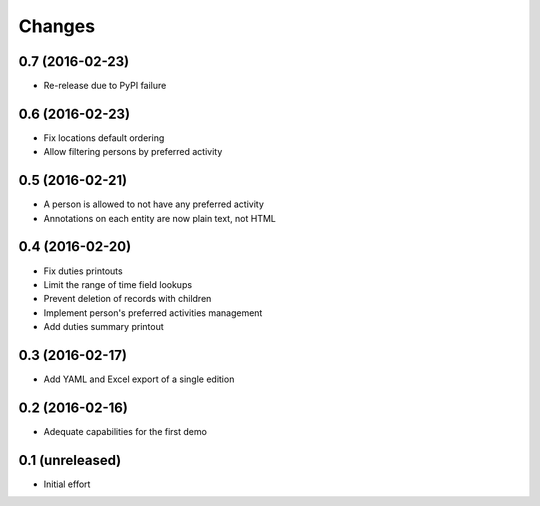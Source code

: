 .. -*- coding: utf-8 -*-

Changes
-------

0.7 (2016-02-23)
~~~~~~~~~~~~~~~~

- Re-release due to PyPI failure


0.6 (2016-02-23)
~~~~~~~~~~~~~~~~

- Fix locations default ordering

- Allow filtering persons by preferred activity


0.5 (2016-02-21)
~~~~~~~~~~~~~~~~

- A person is allowed to not have any preferred activity

- Annotations on each entity are now plain text, not HTML


0.4 (2016-02-20)
~~~~~~~~~~~~~~~~

- Fix duties printouts

- Limit the range of time field lookups

- Prevent deletion of records with children

- Implement person's preferred activities management

- Add duties summary printout


0.3 (2016-02-17)
~~~~~~~~~~~~~~~~

- Add YAML and Excel export of a single edition


0.2 (2016-02-16)
~~~~~~~~~~~~~~~~

- Adequate capabilities for the first demo


0.1 (unreleased)
~~~~~~~~~~~~~~~~

- Initial effort
